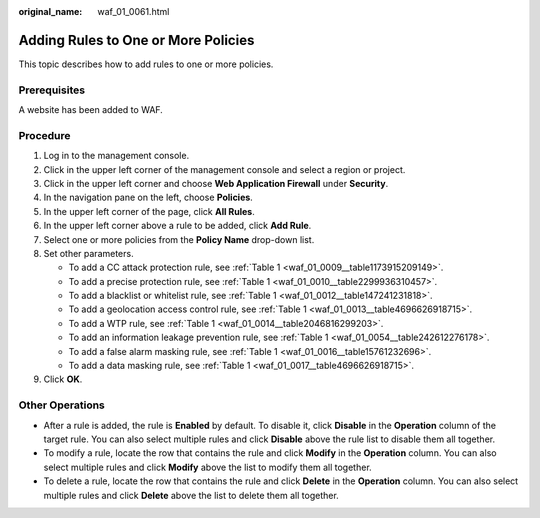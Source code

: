 :original_name: waf_01_0061.html

.. _waf_01_0061:

Adding Rules to One or More Policies
====================================

This topic describes how to add rules to one or more policies.

Prerequisites
-------------

A website has been added to WAF.

Procedure
---------

#. Log in to the management console.
#. Click |image1| in the upper left corner of the management console and select a region or project.
#. Click |image2| in the upper left corner and choose **Web Application Firewall** under **Security**.
#. In the navigation pane on the left, choose **Policies**.
#. In the upper left corner of the page, click **All Rules**.
#. In the upper left corner above a rule to be added, click **Add Rule**.
#. Select one or more policies from the **Policy Name** drop-down list.
#. Set other parameters.

   -  To add a CC attack protection rule, see :ref:`Table 1 <waf_01_0009__table1173915209149>`.
   -  To add a precise protection rule, see :ref:`Table 1 <waf_01_0010__table2299936310457>`.
   -  To add a blacklist or whitelist rule, see :ref:`Table 1 <waf_01_0012__table147241231818>`.
   -  To add a geolocation access control rule, see :ref:`Table 1 <waf_01_0013__table4696626918715>`.
   -  To add a WTP rule, see :ref:`Table 1 <waf_01_0014__table2046816299203>`.
   -  To add an information leakage prevention rule, see :ref:`Table 1 <waf_01_0054__table242612276178>`.
   -  To add a false alarm masking rule, see :ref:`Table 1 <waf_01_0016__table15761232696>`.
   -  To add a data masking rule, see :ref:`Table 1 <waf_01_0017__table4696626918715>`.

#. Click **OK**.

Other Operations
----------------

-  After a rule is added, the rule is **Enabled** by default. To disable it, click **Disable** in the **Operation** column of the target rule. You can also select multiple rules and click **Disable** above the rule list to disable them all together.
-  To modify a rule, locate the row that contains the rule and click **Modify** in the **Operation** column. You can also select multiple rules and click **Modify** above the list to modify them all together.
-  To delete a rule, locate the row that contains the rule and click **Delete** in the **Operation** column. You can also select multiple rules and click **Delete** above the list to delete them all together.

.. |image1| image:: /_static/images/en-us_image_0210924450.jpg
.. |image2| image:: /_static/images/en-us_image_0000001074398929.png
